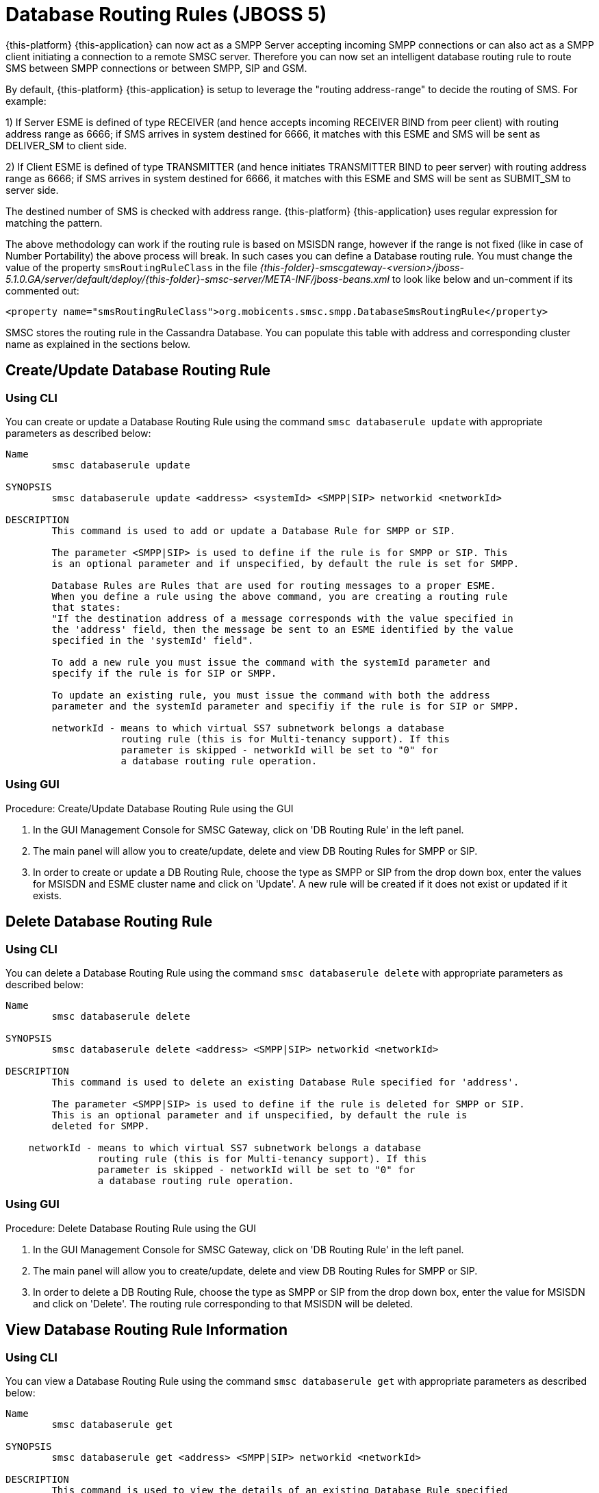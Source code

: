 
[[_db_routing_rule_settings]]
= Database Routing Rules (JBOSS 5)

{this-platform} {this-application} can now act as a SMPP Server accepting incoming SMPP connections or can also act as a SMPP client initiating a connection to a remote SMSC server.
Therefore you can now set an intelligent database routing rule to route SMS between SMPP connections or between SMPP, SIP and GSM. 

By default, {this-platform} {this-application} is setup to leverage the "routing address-range" to decide the routing of SMS.
For example: 

1) If Server ESME is defined of type RECEIVER (and hence accepts incoming RECEIVER BIND from peer client) with routing address range as 6666; if SMS arrives in system destined for 6666, it matches with this ESME and SMS will be sent as DELIVER_SM to client side.
 

2) If Client ESME is defined of type TRANSMITTER (and hence initiates TRANSMITTER BIND to peer server) with routing address range as 6666; if SMS arrives in system destined for 6666, it matches with this ESME and SMS will be sent as SUBMIT_SM to server side. 

The destined number of SMS is checked with address range. {this-platform} {this-application} uses regular expression for matching the pattern. 

The above methodology can work if the routing rule is based on MSISDN range, however if the range is not fixed (like in case of Number Portability) the above process will break.
In such cases you can define a Database routing rule.
You must change the value of the property `smsRoutingRuleClass` in the file [path]_{this-folder}-smscgateway-<version>/jboss-5.1.0.GA/server/default/deploy/{this-folder}-smsc-server/META-INF/jboss-beans.xml_ to look like below and un-comment if its commented out: 
----

<property name="smsRoutingRuleClass">org.mobicents.smsc.smpp.DatabaseSmsRoutingRule</property>
----
SMSC stores the routing rule in the Cassandra Database.
You can populate this table with address and corresponding cluster name as explained in the sections below. 

[[_update_db_rule]]
== Create/Update Database Routing Rule

[[_update_db_rule_cli]]
=== Using CLI

You can create or update a Database Routing Rule using the command `smsc databaserule update` with appropriate parameters as described below: 

----

Name
	smsc databaserule update

SYNOPSIS
	smsc databaserule update <address> <systemId> <SMPP|SIP> networkid <networkId>

DESCRIPTION
	This command is used to add or update a Database Rule for SMPP or SIP. 

	The parameter <SMPP|SIP> is used to define if the rule is for SMPP or SIP. This 
	is an optional parameter and if unspecified, by default the rule is set for SMPP.
 	
	Database Rules are Rules that are used for routing messages to a proper ESME. 
	When you define a rule using the above command, you are creating a routing rule
	that states:
	"If the destination address of a message corresponds with the value specified in
	the 'address' field, then the message be sent to an ESME identified by the value
	specified in the 'systemId' field".

	To add a new rule you must issue the command with the systemId parameter and
	specify if the rule is for SIP or SMPP.

	To update an existing rule, you must issue the command with both the address 
	parameter and the systemId parameter and specifiy if the rule is for SIP or SMPP.

	networkId - means to which virtual SS7 subnetwork belongs a database
	            routing rule (this is for Multi-tenancy support). If this
	            parameter is skipped - networkId will be set to "0" for
	            a database routing rule operation.
----

[[_update_db_rule_gui]]
=== Using GUI

.Procedure: Create/Update Database Routing Rule using the GUI
. In the GUI Management Console for SMSC Gateway, click on 'DB Routing Rule' in the left panel. 
. The main panel will allow you to create/update, delete and view DB Routing Rules for SMPP or SIP. 
. In order to create or update a DB Routing Rule, choose the type as SMPP or SIP from the drop down box, enter the values for MSISDN and ESME cluster name and click on 'Update'. A new rule will be created if it does not exist or updated if it exists.

[[_delete_db_rule]]
== Delete Database Routing Rule

[[_delete_db_rule_cli]]
=== Using CLI

You can delete a Database Routing Rule using the command `smsc databaserule delete` with appropriate parameters as described below: 

----

Name
	smsc databaserule delete

SYNOPSIS
	smsc databaserule delete <address> <SMPP|SIP> networkid <networkId>

DESCRIPTION
	This command is used to delete an existing Database Rule specified for 'address'.

	The parameter <SMPP|SIP> is used to define if the rule is deleted for SMPP or SIP. 
	This is an optional parameter and if unspecified, by default the rule is 
	deleted for SMPP. 

    networkId - means to which virtual SS7 subnetwork belongs a database
                routing rule (this is for Multi-tenancy support). If this
                parameter is skipped - networkId will be set to "0" for
                a database routing rule operation.
----

[[_delete_db_rule_gui]]
=== Using GUI

.Procedure: Delete Database Routing Rule using the GUI
. In the GUI Management Console for SMSC Gateway, click on 'DB Routing Rule' in the left panel. 
. The main panel will allow you to create/update, delete and view DB Routing Rules for SMPP or SIP. 
. In order to delete a DB Routing Rule, choose the type as SMPP or SIP from the drop down box, enter the value for MSISDN and click on 'Delete'. The routing rule corresponding to that MSISDN will be deleted.

[[_get_db_rule]]
== View Database Routing Rule Information

[[_get_db_rule_cli]]
=== Using CLI

You can view a Database Routing Rule using the command `smsc databaserule get` with appropriate parameters as described below: 

----

Name
	smsc databaserule get

SYNOPSIS
	smsc databaserule get <address> <SMPP|SIP> networkid <networkId>

DESCRIPTION
	This command is used to view the details of an existing Database Rule specified 
	for 'address'. 

	The parameter <SMPP|SIP> is used to define if the rule is to be viewed for SMPP 
	or SIP. This is an optional parameter and if unspecified, by default the rule is 
	retrieved for SMPP. 

    networkId - means to which virtual SS7 subnetwork belongs a database
                routing rule (this is for Multi-tenancy support). If this
                parameter is skipped - networkId will be set to "0" for
                a database routing rule operation.
----

[[_get_db_rule_gui]]
=== Using GUI

.Procedure: View Database Routing Rule using the GUI
. In the GUI Management Console for SMSC Gateway, click on 'DB Routing Rule' in the left panel. 
. The main panel will allow you to create/update, delete and view DB Routing Rules for SMPP or SIP. 
. In order to view a DB Routing Rule, choose the type as SMPP or SIP from the drop down box, enter the value for MSISDN and click on 'View'. The routing rule corresponding to that MSISDN will be displayed.

[[_getrange_db_rule]]
== Retrieve a range of Database Routing Rules

[[_getrange_db_rule_cli]]
=== Using CLI

You can retrieve a range of Database Routing Rules using the command `smsc databaserule getrange` with appropriate parameters as described below: 

----

Name
	smsc databaserule getrange

SYNOPSIS
	smsc databaserule getrange <SMPP|SIP> <address>

DESCRIPTION
	This command is used to retrieve a list of database rules as text data. 

PARAMETERS
	Standard Parameters:
	<SMPP|SIP> -	This parameter is used to specify if you wish to retrieve the
			range corresponding to SMPP or SIP.	

	Optional Parameters:
	<address> - 	If a value is not specified for <address>, then the command will 
			retrieve the first 100 database rules. 

			If <address> is specified, then the command will retrieve a list 
			of 100 database rules starting from the record next to the record 
			with address='address'.
----

